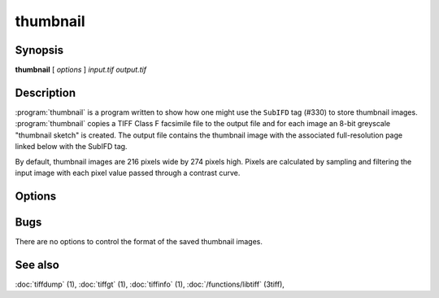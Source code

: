 thumbnail
=========

.. program:: thumbnail

Synopsis
--------

**thumbnail** [ *options* ] *input.tif* *output.tif*

Description
-----------

:program:`thumbnail` is a program written to show how one might use the
``SubIFD`` tag (#330) to store thumbnail images.
:program:`thumbnail`
copies a TIFF Class F facsimile file to the output file
and for each image an 8-bit greyscale "thumbnail sketch" is created.
The output file contains the thumbnail image with the associated
full-resolution page linked below with the SubIFD tag.

By default, thumbnail images are 216 pixels wide by 274 pixels high.
Pixels are calculated by sampling and filtering the input image
with each pixel value passed through a contrast curve.

Options
-------

.. option:: -w width

  Specify the width of thumbnail images in pixels.

.. option:: -h height

  Specify the height of thumbnail images in pixels.

.. option:: -c contrast

  Specify a contrast curve to apply in generating the thumbnail images.
  By default pixels values are passed through a linear contrast curve
  that simply maps the pixel value ranges.  Alternative curves are:

  ======  ======================
  Curve   Description
  ======  ======================
  exp50   50% exponential curve
  exp60   60% exponential curve
  exp70   70% exponential curve
  exp80   80% exponential curve
  exp90   90% exponential curve
  exp     pure exponential curve
  linear  linear curve
  ======  ======================

Bugs
----

There are no options to control the format of the saved thumbnail images.

See also
--------

:doc:`tiffdump` (1),
:doc:`tiffgt` (1),
:doc:`tiffinfo` (1),
:doc:`/functions/libtiff` (3tiff),
